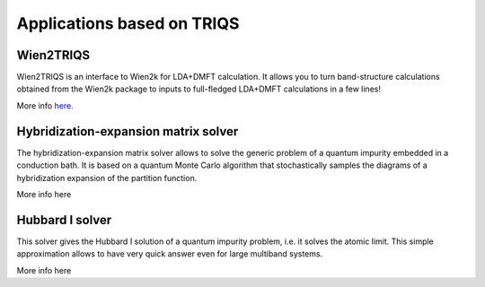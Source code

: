 .. _applications:

Applications based on TRIQS
===========================


Wien2TRIQS
----------

Wien2TRIQS is an interface to Wien2k for LDA+DMFT calculation. It allows
you to turn band-structure calculations obtained from the Wien2k package to
inputs to full-fledged LDA+DMFT calculations in a few lines!

More info `here <http://ipht.cea.fr/triqs/new/cthyb_matrix/contents.html>`_.

Hybridization-expansion matrix solver
-------------------------------------

The hybridization-expansion matrix solver allows to solve the generic problem
of a quantum impurity embedded in a conduction bath. It is based on a quantum
Monte Carlo algorithm that stochastically samples the diagrams of a
hybridization expansion of the partition function.

More info here

Hubbard I solver
----------------

This solver gives the Hubbard I solution of a quantum impurity problem,
i.e. it solves the atomic limit. This simple approximation allows to have
very quick answer even for large multiband systems.

More info here
